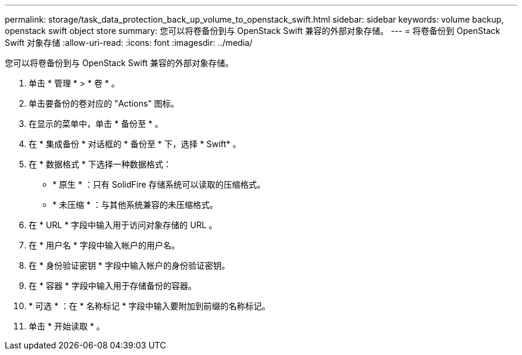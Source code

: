 ---
permalink: storage/task_data_protection_back_up_volume_to_openstack_swift.html 
sidebar: sidebar 
keywords: volume backup, openstack swift object store 
summary: 您可以将卷备份到与 OpenStack Swift 兼容的外部对象存储。 
---
= 将卷备份到 OpenStack Swift 对象存储
:allow-uri-read: 
:icons: font
:imagesdir: ../media/


[role="lead"]
您可以将卷备份到与 OpenStack Swift 兼容的外部对象存储。

. 单击 * 管理 * > * 卷 * 。
. 单击要备份的卷对应的 "Actions" 图标。
. 在显示的菜单中，单击 * 备份至 * 。
. 在 * 集成备份 * 对话框的 * 备份至 * 下，选择 * Swift* 。
. 在 * 数据格式 * 下选择一种数据格式：
+
** * 原生 * ：只有 SolidFire 存储系统可以读取的压缩格式。
** * 未压缩 * ：与其他系统兼容的未压缩格式。


. 在 * URL * 字段中输入用于访问对象存储的 URL 。
. 在 * 用户名 * 字段中输入帐户的用户名。
. 在 * 身份验证密钥 * 字段中输入帐户的身份验证密钥。
. 在 * 容器 * 字段中输入用于存储备份的容器。
. * 可选 * ：在 * 名称标记 * 字段中输入要附加到前缀的名称标记。
. 单击 * 开始读取 * 。

